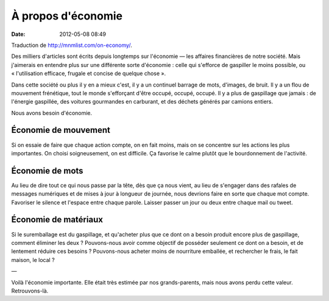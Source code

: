 À propos d'économie
###################
:date: 2012-05-08 08:49

Traduction de http://mnmlist.com/on-economy/.

Des milliers d'articles sont écrits depuis longtemps sur l'économie — les
affaires financières de notre société. Mais j'aimerais en entendre plus sur une
différente sorte d'économie : celle qui s'efforce de gaspiller le moins
possible, ou « l'utilisation efficace, frugale et concise de quelque chose ».

Dans cette société ou plus il y en a mieux c'est, il y a un continuel barrage
de mots, d'images, de bruit. Il y a un flou de mouvement frénétique, tout le
monde s'efforçant d'être occupé, occupé, occupé. Il y a plus de gaspillage que
jamais : de l'énergie gaspillée, des voitures gourmandes en carburant, et des
déchets générés par camions entiers.

Nous avons besoin d'économie.


Économie de mouvement
=====================

Si on essaie de faire que chaque action compte, on en fait moins, mais on se
concentre sur les actions les plus importantes. On choisi soigneusement, on est
difficile. Ça favorise le calme plutôt que le bourdonnement de l'activité.


Économie de mots
================

Au lieu de dire tout ce qui nous passe par la tête, dès que ça nous vient, au
lieu de s'engager dans des rafales de messages numériques et de mises à jour à
longueur de journée, nous devrions faire en sorte que chaque mot compte.
Favoriser le silence et l'espace entre chaque parole. Laisser passer un jour ou
deux entre chaque mail ou tweet.


Économie de matériaux
=====================

Si le suremballage est du gaspillage, et qu'acheter plus que ce dont on a
besoin produit encore plus de gaspillage, comment éliminer les deux ?
Pouvons-nous avoir comme objectif de posséder seulement ce dont on a besoin, et
de lentement réduire ces besoins ? Pouvons-nous acheter moins de nourriture
emballée, et rechercher le frais, le fait maison, le local ?

—

Voilà l'économie importante. Elle était très estimée par nos grands-parents,
mais nous avons perdu cette valeur. Retrouvons-là.
